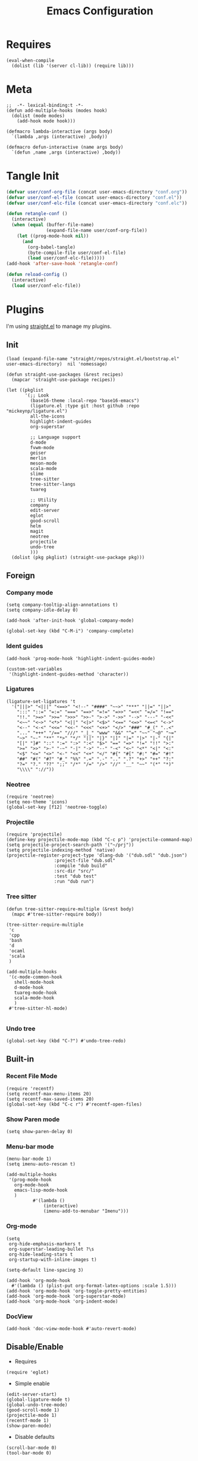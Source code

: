 #+TITLE: Emacs Configuration

#+PROPERTY: header-args :tangle conf.el
#+STARTUP: content

* Requires
#+begin_src elisp
  (eval-when-compile
    (dolist (lib '(server cl-lib)) (require lib)))
#+end_src
* Meta
#+begin_src elisp
  ;;  -*- lexical-binding:t -*-
  (defun add-multiple-hooks (modes hook)
    (dolist (mode modes)
      (add-hook mode hook)))
  
  (defmacro lambda-interactive (args body)
    `(lambda ,args (interactive) ,body))

  (defmacro defun-interactive (name args body)
    `(defun ,name ,args (interactive) ,body))
  #+end_src
* Tangle Init
#+begin_src emacs-lisp
  (defvar user/conf-org-file (concat user-emacs-directory "conf.org"))
  (defvar user/conf-el-file (concat user-emacs-directory "conf.el"))
  (defvar user/conf-elc-file (concat user-emacs-directory "conf.elc"))

  (defun retangle-conf ()
    (interactive)
    (when (equal (buffer-file-name)
                 (expand-file-name user/conf-org-file))
      (let ((prog-mode-hook nil))
        (and
          (org-babel-tangle)
          (byte-compile-file user/conf-el-file)
          (load user/conf-elc-file)))))
  (add-hook 'after-save-hook 'retangle-conf)

  (defun reload-config ()
    (interactive)
    (load user/conf-elc-file))
#+end_src
* Plugins
I'm using [[https://github.com/raxod502/straight.el][straight.el]] to manage my plugins.
** Init
#+begin_src elisp
  (load (expand-file-name "straight/repos/straight.el/bootstrap.el" user-emacs-directory)  nil 'nomessage)

  (defun straight-use-packages (&rest recipes)
    (mapcar 'straight-use-package recipes))

  (let ((pkglist
         '(;; Look
           (base16-theme :local-repo "base16-emacs")
           (ligature.el :type git :host github :repo "mickeynp/ligature.el")
           all-the-icons
           highlight-indent-guides
           org-superstar
         
           ;; Language support
           d-mode
           fvwm-mode
           geiser
           merlin
           meson-mode
           scala-mode
           slime
           tree-sitter
           tree-sitter-langs
           tuareg
         
           ;; Utility
           company
           edit-server
           eglot
           good-scroll
           helm
           magit
           neotree
           projectile
           undo-tree
           )))
    (dolist (pkg pkglist) (straight-use-package pkg)))
#+end_src
** Foreign
*** Company mode
#+begin_src elisp
  (setq company-tooltip-align-annotations t)
  (setq company-idle-delay 0)

  (add-hook 'after-init-hook 'global-company-mode)
  
  (global-set-key (kbd "C-M-i") 'company-complete)
#+end_src
*** Ident guides
#+begin_src elisp
  (add-hook 'prog-mode-hook 'highlight-indent-guides-mode)

  (custom-set-variables
   '(highlight-indent-guides-method 'character))
#+end_src

*** Ligatures
#+begin_src elisp
  (ligature-set-ligatures 't
    '("|||>" "<|||" "<==>" "<!--" "####" "~~>" "***" "||=" "||>"
      ":::" "::=" "=:=" "===" "==>" "=!=" "=>>" "=<<" "=/=" "!=="
      "!!." ">=>" ">>=" ">>>" ">>-" ">->" "->>" "-->" "---" "-<<"
      "<~~" "<~>" "<*>" "<||" "<|>" "<$>" "<==" "<=>" "<=<" "<->"
      "<--" "<-<" "<<=" "<<-" "<<<" "<+>" "</>" "###" "#_(" "..<"
      "..." "+++" "/==" "///" "_|_" "www" "&&" "^=" "~~" "~@" "~="
      "~>" "~-" "**" "*>" "*/" "||" "|}" "|]" "|=" "|>" "|-" "{|"
      "[|" "]#" "::" ":=" ":>" ":<" "$>" "==" "=>" "!=" "!!" ">:"
      ">=" ">>" ">-" "-~" "-|" "->" "--" "-<" "<~" "<*" "<|" "<:"
      "<$" "<=" "<>" "<-" "<<" "<+" "</" "#{" "#[" "#:" "#=" "#!"
      "##" "#(" "#?" "#_" "%%" ".=" ".-" ".." ".?" "+>" "++" "?:"
      "?=" "?." "??" ";;" "/*" "/=" "/>" "//" "__" "~~" "(*" "*)"
      "\\\\" "://"))
#+end_src
*** Neotree
#+begin_src elisp
  (require 'neotree)
  (setq neo-theme 'icons)
  (global-set-key [f12] 'neotree-toggle)
#+end_src

*** Projectile
#+begin_src elisp
  (require 'projectile)
  (define-key projectile-mode-map (kbd "C-c p") 'projectile-command-map)
  (setq projectile-project-search-path '("~/prj"))
  (setq projectile-indexing-method 'native)
  (projectile-register-project-type 'dlang-dub '("dub.sdl" "dub.json")
                    :project-file "dub.sdl"
                    :compile "dub build"
                    :src-dir "src/"
                    :test "dub test"
                    :run "dub run")
#+end_src
*** Tree sitter
#+begin_src elisp
  (defun tree-sitter-require-multiple (&rest body)
    (mapc #'tree-sitter-require body))

  (tree-sitter-require-multiple
   'c
   'cpp
   'bash
   'd
   'ocaml
   'scala
   )

  (add-multiple-hooks
   '(c-mode-common-hook
     shell-mode-hook
     d-mode-hook
     tuareg-mode-hook
     scala-mode-hook
     )
   #'tree-sitter-hl-mode)

#+end_src
*** Undo tree
#+begin_src elisp
  (global-set-key (kbd "C-?") #'undo-tree-redo)
#+end_src

** Built-in
*** Recent File Mode
#+begin_src elisp
  (require 'recentf)
  (setq recentf-max-menu-items 20)
  (setq recentf-max-saved-items 20)
  (global-set-key (kbd "C-c r") #'recentf-open-files)
#+end_src
*** Show Paren mode
#+begin_src elisp
(setq show-paren-delay 0)
#+end_src
*** Menu-bar mode
#+begin_src elisp
  (menu-bar-mode 1)
  (setq imenu-auto-rescan t)

  (add-multiple-hooks
   '(prog-mode-hook
     org-mode-hook
     emacs-lisp-mode-hook
     )
            #'(lambda ()
                (interactive)
                (imenu-add-to-menubar "Imenu")))
#+end_src

*** Org-mode
#+begin_src elisp
  (setq
   org-hide-emphasis-markers t
   org-superstar-leading-bullet ?\s
   org-hide-leading-stars t
   org-startup-with-inline-images t)

  (setq-default line-spacing 3)

  (add-hook 'org-mode-hook
    #'(lambda () (plist-put org-format-latex-options :scale 1.5)))
  (add-hook 'org-mode-hook 'org-toggle-pretty-entities)
  (add-hook 'org-mode-hook 'org-superstar-mode)
  (add-hook 'org-mode-hook 'org-indent-mode)
#+end_src

*** DocView
#+begin_src elisp
(add-hook 'doc-view-mode-hook #'auto-revert-mode)
#+end_src
** Disable/Enable
- Requires
#+begin_src elisp
(require 'eglot)
#+end_src

- Simple enable
#+begin_src elisp
(edit-server-start)
(global-ligature-mode t)
(global-undo-tree-mode)
(good-scroll-mode 1)
(projectile-mode 1)
(recentf-mode 1)
(show-paren-mode)
#+end_src

- Disable defaults
#+begin_src elisp 
(scroll-bar-mode 0)
(tool-bar-mode 0)
#+end_src
* Utils
** Indentation
#+begin_src elisp
  (defun-interactive retab ()
    (save-excursion
      (beginning-of-line)
      (delete-horizontal-space)
      (indent-for-tab-command)))

  (defun-interactive untab ()
    (save-excursion
      (beginning-of-line)
      (delete-horizontal-space)))

  (defun-interactive hardindent ()
    (save-excursion
      (beginning-of-line)
      (insert "\t")))
#+end_src
** Miscellaneous
Marker
#+begin_src elisp
  (defun-interactive marker-colorize ()
    (overlay-put
     (make-overlay (region-beginning) (region-end))
     'face `(:background "#e67e80" :foreground "#2b3339" :weight bold )))

  (defun-interactive marker-erase ()
    (remove-overlays (region-beginning) (region-end)))
#+end_src
* Languages
** C and C++
I guess this is not needed
#+begin_src elisp
  (add-to-list 'eglot-server-programs '((c++-mode c-mode) "clangd"))
#+end_src
Why isn't this the default?
#+begin_src elisp
  (add-multiple-hooks
   '(c-mode-hook c++-mode-hook)
    'eglot-ensure)
#+end_src
#+begin_src elisp
  (setq c-syntactic-indentation nil)
#+end_src
** OCaml
#+begin_src elisp
  (add-multiple-hooks
   '(tuareg-mode-hook)
    'eglot-ensure)

  (add-hook 'tuareg-mode-hook 'merlin-mode)
#+end_src
* Miscellaneous options
** Auto-save
#+begin_src elisp
  (defvar autosave-dir (concat user-emacs-directory "autosave/"))
  (make-directory autosave-dir t)
#+end_src

** Backups
#+begin_src elisp
  (setq make-backup-files nil)
#+end_src

** Emacsclient
#+begin_src elisp
  ;; Fixes for emacsclient
  (add-hook 'after-make-frame-functions 
    #'(lambda (_)  
        (set-frame-font "Liga Go Mono 10" nil t)		; Fixes font issues
        ))

  (when (server-running-p)
    (global-set-key (kbd "C-x C-c")
                    #'(lambda ()
                        (delete-frame))))

#+end_src
* Look and Feel
** Theme
#+begin_src elisp
  (setq-default left-margin-width 1 right-margin-width 1)
  
  (add-hook 'emacs-startup-hook 
    #'(lambda ()
        (interactive)
        (when (or (server-running-p) (display-graphic-p))
          (require 'base16-theme)
          (set-fringe-mode 0)
          (custom-set-variables
            '(base16-highlight-mode-line 'box))
          (load-theme 'base16-everforest t))))
#+end_src

** Font
#+begin_src elisp
  (set-frame-font "Liga Go Mono 10" nil t)
#+end_src

** Start fullscreen
#+begin_src elisp
  (add-to-list 'default-frame-alist '(fullscreen . maximized))
#+end_src

** Indent
#+begin_src elisp
  (defvar tab-width 4)

  (defun enable-tabs ()
    (interactive)
    (local-set-key (kbd "<tab>") 'tab-to-tab-stop)
    (setq indent-tabs-mode t))

  (defun disable-tabs ()
    (interactive)
    (local-set-key (kbd "<tab>") 'indent-for-tab-command)
    (setq indent-tabs-mode nil))

  (add-multiple-hooks
   '(cc-mode-hook
    )
   'enable-tabs)

  (add-multiple-hooks
    '(lisp-mode-hook
      emacs-lisp-mode-hook
      scheme-mode-hook
      fvwm-mode-hook
      tuareg-mode-hook
     )
    'disable-tabs)
#+end_src

** Misc kbds
*** Helm
#+begin_src elisp
  (global-set-key (kbd "M-x") 'helm-M-x)	
  (global-set-key (kbd "C-x b") 'helm-buffers-list)
  (global-set-key (kbd "C-x C-f") 'helm-find-files)
  (global-set-key (kbd "C-x r b") #'helm-filtered-bookmarks)
  (global-set-key (kbd "C-x m") 'helm-mark-ring)
#+end_src
*** Whitespace
#+begin_src elisp
  (global-set-key (kbd "M-\\") #'untab)
  (global-set-key (kbd "C-<tab>") #'retab)
  (global-set-key (kbd "M-<tab>") #'hardindent)
#+end_src
*** Other
#+begin_src elisp
  (global-set-key (kbd "C-j") 'join-line)
  (global-set-key (kbd "<f5>") 'compile)
  (global-set-key (kbd "S-<mouse-2>") 'eval-region)
  (global-set-key (kbd "C-,") 'repeat-complex-command)
#+end_src
